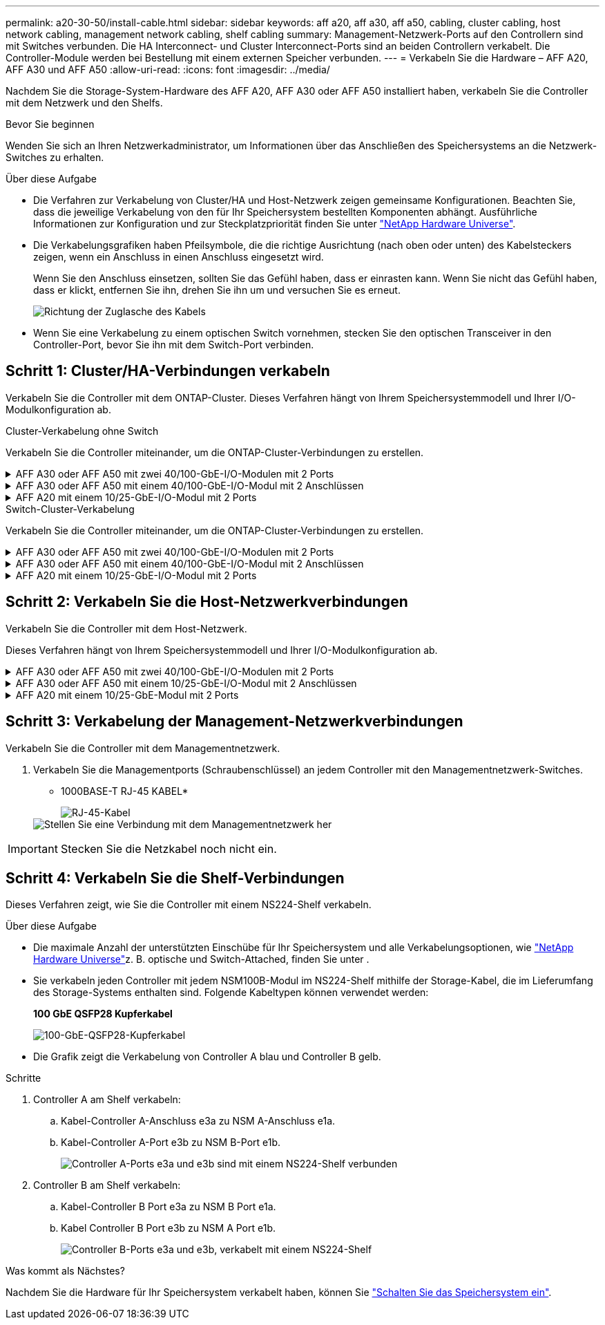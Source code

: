 ---
permalink: a20-30-50/install-cable.html 
sidebar: sidebar 
keywords: aff a20, aff a30, aff a50, cabling, cluster cabling, host network cabling, management network cabling, shelf cabling 
summary: Management-Netzwerk-Ports auf den Controllern sind mit Switches verbunden. Die HA Interconnect- und Cluster Interconnect-Ports sind an beiden Controllern verkabelt. Die Controller-Module werden bei Bestellung mit einem externen Speicher verbunden. 
---
= Verkabeln Sie die Hardware – AFF A20, AFF A30 und AFF A50
:allow-uri-read: 
:icons: font
:imagesdir: ../media/


[role="lead"]
Nachdem Sie die Storage-System-Hardware des AFF A20, AFF A30 oder AFF A50 installiert haben, verkabeln Sie die Controller mit dem Netzwerk und den Shelfs.

.Bevor Sie beginnen
Wenden Sie sich an Ihren Netzwerkadministrator, um Informationen über das Anschließen des Speichersystems an die Netzwerk-Switches zu erhalten.

.Über diese Aufgabe
* Die Verfahren zur Verkabelung von Cluster/HA und Host-Netzwerk zeigen gemeinsame Konfigurationen. Beachten Sie, dass die jeweilige Verkabelung von den für Ihr Speichersystem bestellten Komponenten abhängt. Ausführliche Informationen zur Konfiguration und zur Steckplatzpriorität finden Sie unter link:https://hwu.netapp.com["NetApp Hardware Universe"^].
* Die Verkabelungsgrafiken haben Pfeilsymbole, die die richtige Ausrichtung (nach oben oder unten) des Kabelsteckers zeigen, wenn ein Anschluss in einen Anschluss eingesetzt wird.
+
Wenn Sie den Anschluss einsetzen, sollten Sie das Gefühl haben, dass er einrasten kann. Wenn Sie nicht das Gefühl haben, dass er klickt, entfernen Sie ihn, drehen Sie ihn um und versuchen Sie es erneut.

+
image:../media/drw_cable_pull_tab_direction_ieops-1699.svg["Richtung der Zuglasche des Kabels"]

* Wenn Sie eine Verkabelung zu einem optischen Switch vornehmen, stecken Sie den optischen Transceiver in den Controller-Port, bevor Sie ihn mit dem Switch-Port verbinden.




== Schritt 1: Cluster/HA-Verbindungen verkabeln

Verkabeln Sie die Controller mit dem ONTAP-Cluster. Dieses Verfahren hängt von Ihrem Speichersystemmodell und Ihrer I/O-Modulkonfiguration ab.

[role="tabbed-block"]
====
.Cluster-Verkabelung ohne Switch
--
Verkabeln Sie die Controller miteinander, um die ONTAP-Cluster-Verbindungen zu erstellen.

.AFF A30 oder AFF A50 mit zwei 40/100-GbE-I/O-Modulen mit 2 Ports
[%collapsible]
=====
.Schritte
. Verkabeln der Cluster/HA Interconnect-Verbindungen:
+

NOTE: Der Cluster-Interconnect-Verkehr und der HA Traffic nutzen dieselben physischen Ports (auf den I/O-Modulen in den Steckplätzen 2 und 4). Die Ports sind 40/100 GbE.

+
.. Kabel-Controller A-Port e2a zu Controller B-Port e2a.
.. Kabel-Controller A-Anschluss e4a zu Controller B-Anschluss e4a.
+

NOTE: Die I/O-Modulports e2b und e4b sind nicht verwendet und stehen für die Host-Netzwerk-Konnektivität zur Verfügung.

+
*100 GbE Cluster/HA Interconnect-Kabel*

+
image::../media/oie_cable100_gbe_qsfp28.png[Cluster HA 100-GbE-Kabel]

+
image::../media/drw_isi_a30-50_switchless_2p_100gbe_2card_cabling_ieops-2011.svg[Diagramm der Switch-losen Cluster-Verkabelung bei a30 und a50 mit zwei 100-gbe-io-Modulen]





=====
.AFF A30 oder AFF A50 mit einem 40/100-GbE-I/O-Modul mit 2 Anschlüssen
[%collapsible]
=====
Verkabeln Sie die Controller miteinander, um die ONTAP-Cluster-Verbindungen zu erstellen.

.Schritte
. Verkabeln der Cluster/HA Interconnect-Verbindungen:
+

NOTE: Der Cluster-Interconnect-Verkehr und der HA-Verkehr teilen sich dieselben physischen Ports (auf dem I/O-Modul in Steckplatz 4). Die Ports sind 40/100 GbE.

+
.. Kabel-Controller A-Anschluss e4a zu Controller B-Anschluss e4a.
.. Kabel Controller A-Port e4b zu Controller B-Port e4b.
+
*100 GbE Cluster/HA Interconnect-Kabel*

+
image::../media/oie_cable100_gbe_qsfp28.png[Cluster HA 100-GbE-Kabel]

+
image::../media/drw_isi_a30-50_switchless_2p_100gbe_1card_cabling_ieops-1925.svg[Diagramm der Switch-losen Cluster-Verkabelung bei a30 und a50 mit einem 100-gbe-io-Modul]





=====
.AFF A20 mit einem 10/25-GbE-I/O-Modul mit 2 Ports
[%collapsible]
=====
Verkabeln Sie die Controller miteinander, um die ONTAP-Cluster-Verbindungen zu erstellen.

.Schritte
. Verkabeln der Cluster/HA Interconnect-Verbindungen:
+

NOTE: Der Cluster-Interconnect-Verkehr und der HA-Verkehr teilen sich dieselben physischen Ports (auf dem I/O-Modul in Steckplatz 4). Die Ports sind 10/25 GbE.

+
.. Kabel-Controller A-Anschluss e4a zu Controller B-Anschluss e4a.
.. Kabel Controller A-Port e4b zu Controller B-Port e4b.
+
*25 GbE Cluster/HA Interconnect-Kabel*

+
image:../media/oie_cable_sfp_gbe_copper.png["GbE SFP Kupfer Connector, Breite=100px"]

+
image::../media/drw_isi_a20_switchless_2p_25gbe_cabling_ieops-2018.svg[a20-Clusterverkabelungsdiagramm ohne Switch mit einem 25-gbe-io-Modul]





=====
--
.Switch-Cluster-Verkabelung
--
Verkabeln Sie die Controller miteinander, um die ONTAP-Cluster-Verbindungen zu erstellen.

.AFF A30 oder AFF A50 mit zwei 40/100-GbE-I/O-Modulen mit 2 Ports
[%collapsible]
=====
Verkabeln Sie die Controller mit den Cluster-Netzwerk-Switches, um die ONTAP-Cluster-Verbindungen zu erstellen.

.Schritte
. Verkabeln der Cluster/HA Interconnect-Verbindungen:
+

NOTE: Der Cluster-Interconnect-Verkehr und der HA Traffic nutzen dieselben physischen Ports (auf den I/O-Modulen in den Steckplätzen 2 und 4). Die Ports sind 40/100 GbE.

+
.. Verbinden Sie Controller A-Port e4a mit Cluster-Netzwerk-Switch A.
.. Verbinden Sie Controller A-Port e2a mit Cluster-Netzwerk-Switch B.
.. Verbinden Sie Controller B-Port e4a mit Cluster-Netzwerk-Switch A.
.. Verbinden Sie Controller B-Port e2a mit Cluster-Netzwerk-Switch B.
+

NOTE: Die I/O-Modulports e2b und e4b sind nicht verwendet und stehen für die Host-Netzwerk-Konnektivität zur Verfügung.

+
*40/100 GbE Cluster/HA Interconnect-Kabel*

+
image::../media/oie_cable100_gbe_qsfp28.png[Cluster HA 40/100-GbE-Kabel]

+
image::../media/drw_isi_a30-50_switched_2p_100gbe_2card_cabling_ieops-2013.svg[Diagramm der Switch-Cluster-Verkabelung bei a30 und a50 mit zwei 100-gbe-io-Modulen]





=====
.AFF A30 oder AFF A50 mit einem 40/100-GbE-I/O-Modul mit 2 Anschlüssen
[%collapsible]
=====
Verkabeln Sie die Controller mit den Cluster-Netzwerk-Switches, um die ONTAP-Cluster-Verbindungen zu erstellen.

.Schritte
. Verkabeln Sie die Controller mit den Cluster-Netzwerk-Switches:
+

NOTE: Der Cluster-Interconnect-Verkehr und der HA-Verkehr teilen sich dieselben physischen Ports (auf dem I/O-Modul in Steckplatz 4). Die Ports sind 40/100 GbE.

+
.. Verbinden Sie Controller A-Port e4a mit Cluster-Netzwerk-Switch A.
.. Verbinden Sie den Controller A-Port e4b mit dem Cluster-Netzwerk-Switch B.
.. Verbinden Sie Controller B-Port e4a mit Cluster-Netzwerk-Switch A.
.. Verbinden Sie Controller B-Port e4b mit Cluster-Netzwerk-Switch B.
+
*40/100 GbE Cluster/HA Interconnect-Kabel*

+
image::../media/oie_cable100_gbe_qsfp28.png[Cluster HA 40/100-GbE-Kabel]

+
image::../media/drw_isi_a30-50_2p_100gbe_1card_switched_cabling_ieops-1926.svg[Verkabeln Sie Cluster-Verbindungen mit dem Cluster-Netzwerk]





=====
.AFF A20 mit einem 10/25-GbE-I/O-Modul mit 2 Ports
[%collapsible]
=====
Verkabeln Sie die Controller mit den Cluster-Netzwerk-Switches, um die ONTAP-Cluster-Verbindungen zu erstellen.

. Verkabeln Sie die Controller mit den Cluster-Netzwerk-Switches:
+

NOTE: Der Cluster-Interconnect-Verkehr und der HA-Verkehr teilen sich dieselben physischen Ports (auf dem I/O-Modul in Steckplatz 4). Die Ports sind 10/25 GbE.

+
.. Verbinden Sie Controller A-Port e4a mit Cluster-Netzwerk-Switch A.
.. Verbinden Sie den Controller A-Port e4b mit dem Cluster-Netzwerk-Switch B.
.. Verbinden Sie Controller B-Port e4a mit Cluster-Netzwerk-Switch A.
.. Verbinden Sie Controller B-Port e4b mit Cluster-Netzwerk-Switch B.
+
*10/25 GbE Cluster/HA Interconnect-Kabel*

+
image:../media/oie_cable_sfp_gbe_copper.png["GbE SFP Kupfer Connector, Breite=100px"]

+
image:../media/drw_isi_a20_switched_2p_25gbe_cabling_ieops-2019.svg["Verkabelungsdiagramm für a20-Switch-Cluster mit einem 25-gbe-io-Modul"]





=====
--
====


== Schritt 2: Verkabeln Sie die Host-Netzwerkverbindungen

Verkabeln Sie die Controller mit dem Host-Netzwerk.

Dieses Verfahren hängt von Ihrem Speichersystemmodell und Ihrer I/O-Modulkonfiguration ab.

.AFF A30 oder AFF A50 mit zwei 40/100-GbE-I/O-Modulen mit 2 Ports
[%collapsible]
====
.Schritte
. Verkabeln Sie die Host-Netzwerkverbindungen.
+
Die folgenden Teilschritte sind Beispiele für optionale Verkabelung des Host-Netzwerks. Falls erforderlich, finden  Sie unter link:https://hwu.netapp.com["NetApp Hardware Universe"^] Informationen zu Ihrer spezifischen Konfiguration des Storage-Systems.

+
.. Optional: Controller mit den Host-Netzwerk-Switches verkabeln.
+
Verbinden Sie an jedem Controller die Ports e2b und e4b mit den Ethernet-Host-Netzwerk-Switches.

+

NOTE: Die Ports an E/A-Modulen in Steckplatz 2 und 4 sind 40/100 GbE (Host-Konnektivität ist 40/100 GbE).

+
*40/100-GbE-Kabel*

+
image::../media/oie_cable_sfp_gbe_copper.png[40/100-GB-Kabel]

+
image::../media/drw_isi_a30-50_host_2p_40-100gbe_2card_cabling_ieops-2014.svg[Verkabelung zu 40/100-gbe-ethernet-Host-Netzwerk-Switches]

.. Optional: Controller mit FC Host-Netzwerk-Switches verkabeln.
+
Verkabeln Sie an jedem Controller die Ports 1a, 1b, 1c und 1d mit den FC-Host-Netzwerk-Switches.

+
*64 Gbit/s FC-Kabel*

+
image:../media/oie_cable_sfp_gbe_copper.png["64-GB-fc-Kabel, Breite=100 px"]

+
image::../media/drw_isi_a30-50_4p_64gb_fc_2card_cabling_ieops-2023.svg[Verkabeln Sie a30- oder a50- bis 64-gb-fc-Host-Netzwerk-Switches mit zwei io-Modulen]





====
.AFF A30 oder AFF A50 mit einem 10/25-GbE-I/O-Modul mit 2 Anschlüssen
[%collapsible]
====
.Schritte
. Verkabeln Sie die Host-Netzwerkverbindungen.
+
Die folgenden Teilschritte sind Beispiele für optionale Verkabelung des Host-Netzwerks. Falls erforderlich, finden  Sie unter link:https://hwu.netapp.com["NetApp Hardware Universe"^] Informationen zu Ihrer spezifischen Konfiguration des Storage-Systems.

+
.. Optional: Controller mit den Host-Netzwerk-Switches verkabeln.
+
Verkabeln Sie bei jedem Controller die Ports e2a, e2b, e2c und e2d mit den Ethernet-Host-Netzwerk-Switches.

+
*10/25-GbE-Kabel*

+
image:../media/oie_cable_sfp_gbe_copper.png["GbE SFP Kupfer Connector, Breite=100px"]

+
image::../media/drw_isi_a30-50_host_2p_40-100gbe_1card_cabling_ieops-1923.svg[Verkabelung zu 40/100-gbe-ethernet-Host-Netzwerk-Switches]

.. Optional: Controller mit FC Host-Netzwerk-Switches verkabeln.
+
Verkabeln Sie an jedem Controller die Ports 1a, 1b, 1c und 1d mit den FC-Host-Netzwerk-Switches.

+
*64 Gbit/s FC-Kabel*

+
image:../media/oie_cable_sfp_gbe_copper.png["64-GB-fc-Kabel, Breite=100 px"]

+
image::../media/drw_isi_a30-50_4p_64gb_fc_1card_cabling_ieops-1924.svg[Verkabelung zu 64 gb fc Host Netzwerk-Switches]





====
.AFF A20 mit einem 10/25-GbE-Modul mit 2 Ports
[%collapsible]
====
.Schritte
. Verkabeln Sie die Host-Netzwerkverbindungen.
+
Die folgenden Teilschritte sind Beispiele für optionale Verkabelung des Host-Netzwerks. Falls erforderlich, finden  Sie unter link:https://hwu.netapp.com["NetApp Hardware Universe"^] Informationen zu Ihrer spezifischen Konfiguration des Storage-Systems.

+
.. Optional: Controller mit Host-Netzwerk-Switches verkabeln.
+
Verkabeln Sie bei jedem Controller die Ports e2a, e2b, e2c und e2d mit den Ethernet-Host-Netzwerk-Switches.

+
*10/25-GbE-Kabel*

+
image:../media/oie_cable_sfp_gbe_copper.png["GbE SFP Kupfer Connector, Breite=100pxx"]

+
image::../media/drw_isi_a20_host_4p_25gbe_cabling_ieops-2017.svg[Verkabelung von a20 zu 40/100-gbe-ethernet-Host-Netzwerk-Switches]

.. Optional: Controller mit FC Host-Netzwerk-Switches verkabeln.
+
Verkabeln Sie an jedem Controller die Ports 1a, 1b, 1c und 1d mit den FC-Host-Netzwerk-Switches.

+
*64 Gbit/s FC-Kabel*

+
image:../media/oie_cable_sfp_gbe_copper.png["64-GB-fc-Kabel, Breite=100 pxx"]

+
image::../media/drw_isi_a20_4p_64gb_fc_cabling_ieops-2016.svg[Verkabelung von a20 bis 64 gb fc Host-Netzwerk-Switches]





====


== Schritt 3: Verkabelung der Management-Netzwerkverbindungen

Verkabeln Sie die Controller mit dem Managementnetzwerk.

. Verkabeln Sie die Managementports (Schraubenschlüssel) an jedem Controller mit den Managementnetzwerk-Switches.
+
* 1000BASE-T RJ-45 KABEL*

+
image::../media/oie_cable_rj45.png[RJ-45-Kabel]

+
image::../media/drw_isi_g_wrench_cabling_ieops-1928.svg[Stellen Sie eine Verbindung mit dem Managementnetzwerk her]




IMPORTANT: Stecken Sie die Netzkabel noch nicht ein.



== Schritt 4: Verkabeln Sie die Shelf-Verbindungen

Dieses Verfahren zeigt, wie Sie die Controller mit einem NS224-Shelf verkabeln.

.Über diese Aufgabe
* Die maximale Anzahl der unterstützten Einschübe für Ihr Speichersystem und alle Verkabelungsoptionen, wie link:https://hwu.netapp.com["NetApp Hardware Universe"^]z. B. optische und Switch-Attached, finden Sie unter .
* Sie verkabeln jeden Controller mit jedem NSM100B-Modul im NS224-Shelf mithilfe der Storage-Kabel, die im Lieferumfang des Storage-Systems enthalten sind. Folgende Kabeltypen können verwendet werden:
+
*100 GbE QSFP28 Kupferkabel*

+
image::../media/oie_cable100_gbe_qsfp28.png[100-GbE-QSFP28-Kupferkabel]

* Die Grafik zeigt die Verkabelung von Controller A blau und Controller B gelb.


.Schritte
. Controller A am Shelf verkabeln:
+
.. Kabel-Controller A-Anschluss e3a zu NSM A-Anschluss e1a.
.. Kabel-Controller A-Port e3b zu NSM B-Port e1b.
+
image:../media/drw_isi_g_1_ns224_controller_a_cabling_ieops-1945.svg["Controller A-Ports e3a und e3b sind mit einem NS224-Shelf verbunden"]



. Controller B am Shelf verkabeln:
+
.. Kabel-Controller B Port e3a zu NSM B Port e1a.
.. Kabel Controller B Port e3b zu NSM A Port e1b.
+
image:../media/drw_isi_g_1_ns224_controller_b_cabling_ieops-1946.svg["Controller B-Ports e3a und e3b, verkabelt mit einem NS224-Shelf"]





.Was kommt als Nächstes?
Nachdem Sie die Hardware für Ihr Speichersystem verkabelt haben, können Sie link:install-power-hardware.html["Schalten Sie das Speichersystem ein"].
